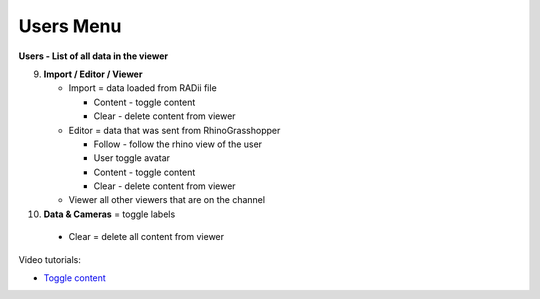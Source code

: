 ************
Users Menu
************
.. image:: /tutorial/Radii_Icons/User.png

.. image:: ../images/Menu_users.png

**Users - List of all data in the viewer**

.. image:: ../images/Users_menu_detail.png
  :align: left

9. **Import / Editor / Viewer**

   - Import = data loaded from RADii file
    
     - Content - toggle content
     - Clear - delete content from viewer
    
   - Editor = data that was sent from RhinoGrasshopper
    
     - Follow - follow the rhino view of the user
     - User toggle avatar
     - Content - toggle content
     - Clear - delete content from viewer
  
   - Viewer  all other viewers that are on the channel

10.  **Data & Cameras** = toggle labels

    - Clear = delete all content from viewer

Video tutorials:

- `Toggle content <https://www.youtube.com/watch?v=HKPb65UUk2M>`_